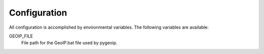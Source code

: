 Configuration
-------------

All configuration is accomplished by environmental variables.
The following variables are available:

GEOIP_FILE
  File path for the GeoIP.bat file used by pygeoip.
